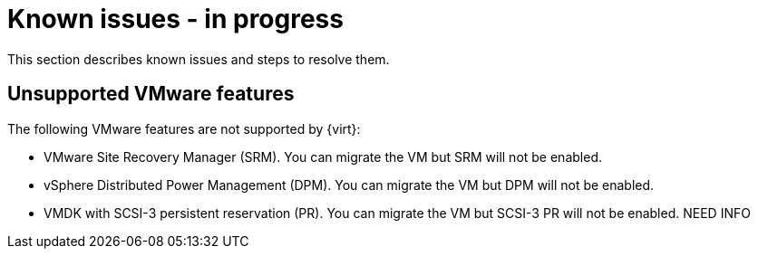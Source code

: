 // Module included in the following assemblies:
//
// * doc-mtv-2.0/master.adoc

[id="known-issues_{context}"]
= Known issues - in progress

This section describes known issues and steps to resolve them.

== Unsupported VMware features

The following VMware features are not supported by {virt}:

* VMware Site Recovery Manager (SRM). You can migrate the VM but SRM will not be enabled.
* vSphere Distributed Power Management (DPM). You can migrate the VM but DPM will not be enabled.
* VMDK with SCSI-3 persistent reservation (PR). You can migrate the VM but SCSI-3 PR will not be enabled. NEED INFO
